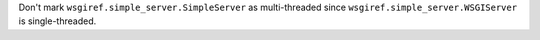 Don't mark ``wsgiref.simple_server.SimpleServer`` as multi-threaded since
``wsgiref.simple_server.WSGIServer`` is single-threaded.
